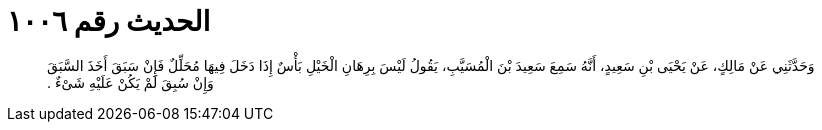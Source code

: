 
= الحديث رقم ١٠٠٦

[quote.hadith]
وَحَدَّثَنِي عَنْ مَالِكٍ، عَنْ يَحْيَى بْنِ سَعِيدٍ، أَنَّهُ سَمِعَ سَعِيدَ بْنَ الْمُسَيَّبِ، يَقُولُ لَيْسَ بِرِهَانِ الْخَيْلِ بَأْسٌ إِذَا دَخَلَ فِيهَا مُحَلِّلٌ فَإِنْ سَبَقَ أَخَذَ السَّبَقَ وَإِنْ سُبِقَ لَمْ يَكُنْ عَلَيْهِ شَىْءٌ ‏.‏